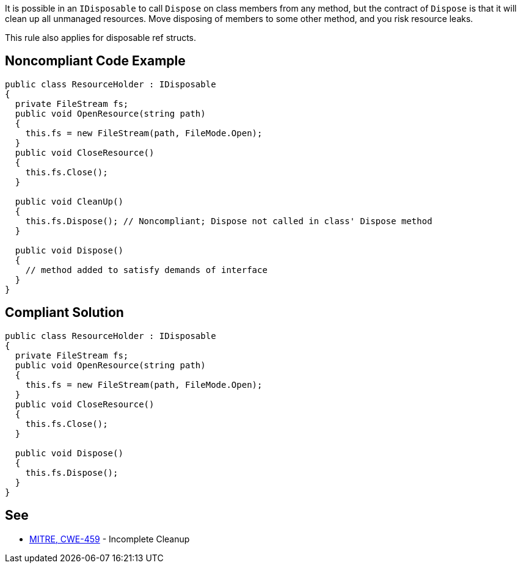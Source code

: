 It is possible in an ``++IDisposable++`` to call ``++Dispose++`` on class members from any method, but the contract of ``++Dispose++`` is that it will clean up all unmanaged resources. Move disposing of members to some other method, and you risk resource leaks.


This rule also applies for disposable ref structs.

== Noncompliant Code Example

----
public class ResourceHolder : IDisposable
{
  private FileStream fs;  
  public void OpenResource(string path)
  {
    this.fs = new FileStream(path, FileMode.Open);
  }
  public void CloseResource()
  {
    this.fs.Close();
  }

  public void CleanUp() 
  {
    this.fs.Dispose(); // Noncompliant; Dispose not called in class' Dispose method
  }

  public void Dispose() 
  {
    // method added to satisfy demands of interface
  }
}
----

== Compliant Solution

----
public class ResourceHolder : IDisposable
{
  private FileStream fs;
  public void OpenResource(string path)
  {
    this.fs = new FileStream(path, FileMode.Open);
  }
  public void CloseResource()
  {
    this.fs.Close();
  }

  public void Dispose() 
  {
    this.fs.Dispose();
  }
}
----

== See

* http://cwe.mitre.org/data/definitions/459.html[MITRE, CWE-459] - Incomplete Cleanup
